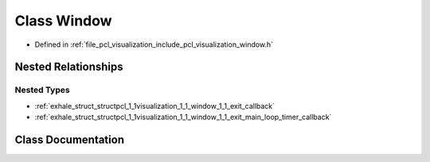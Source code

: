 .. _exhale_class_classpcl_1_1visualization_1_1_window:

Class Window
============

- Defined in :ref:`file_pcl_visualization_include_pcl_visualization_window.h`


Nested Relationships
--------------------


Nested Types
************

- :ref:`exhale_struct_structpcl_1_1visualization_1_1_window_1_1_exit_callback`
- :ref:`exhale_struct_structpcl_1_1visualization_1_1_window_1_1_exit_main_loop_timer_callback`


Class Documentation
-------------------


.. doxygenclass:: pcl::visualization::Window
   :members:
   :protected-members:
   :undoc-members: